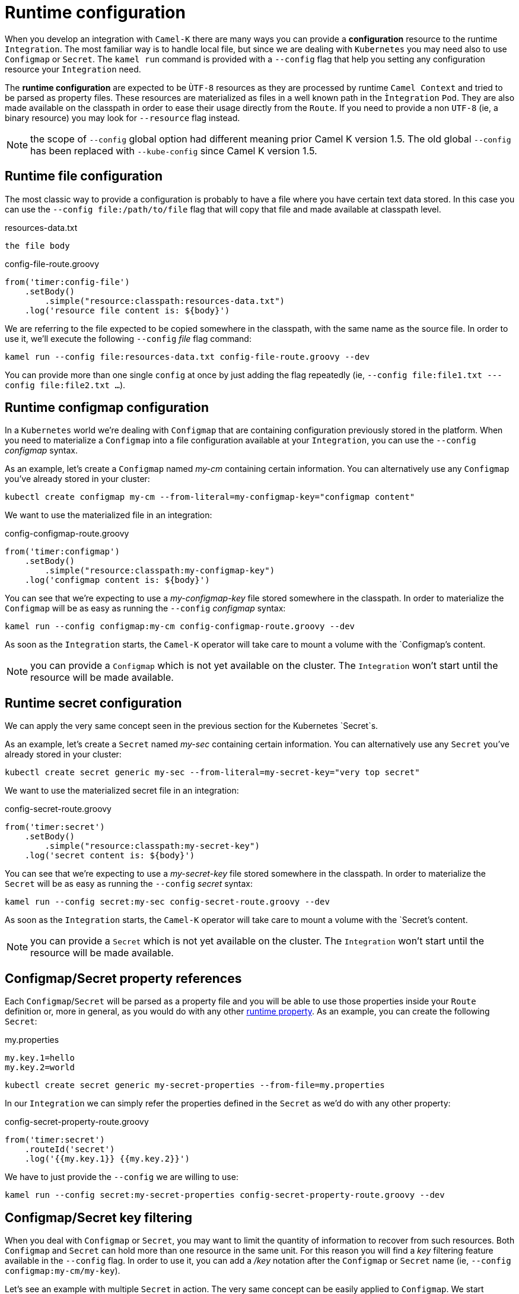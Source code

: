 [[runtime-config]]
= Runtime configuration

When you develop an integration with `Camel-K` there are many ways you can provide a *configuration* resource to the runtime `Integration`. The most familiar way is to handle local file, but since we are dealing with `Kubernetes` you may need also to use `Configmap` or `Secret`. The `kamel run` command is provided with a `--config` flag that help you setting any configuration resource your `Integration` need.

The *runtime configuration* are expected to be `ÙTF-8` resources as they are processed by runtime `Camel Context` and tried to be parsed as property files. These resources are materialized as files in a well known path in the `Ìntegration` `Pod`. They are also made available on the classpath in order to ease their usage directly from the `Route`. If you need to provide a non `UTF-8` (ie, a binary resource) you may look for `--resource` flag instead.

NOTE: the scope of `--config` global option had different meaning prior Camel K version 1.5. The old global `--config` has been replaced with `--kube-config` since Camel K version 1.5.

[[runtime-config-file]]
== Runtime file configuration

The most classic way to provide a configuration is probably to have a file where you have certain text data stored. In this case you can use the `--config file:/path/to/file` flag that will copy that file and made available at classpath level.

[source,txt]
.resources-data.txt
----
the file body
----

[source,groovy]
.config-file-route.groovy
----
from('timer:config-file')
    .setBody()
        .simple("resource:classpath:resources-data.txt")
    .log('resource file content is: ${body}')
----

We are referring to the file expected to be copied somewhere in the classpath, with the same name as the source file. In order to use it, we'll execute the following `--config` _file_ flag command:

----
kamel run --config file:resources-data.txt config-file-route.groovy --dev
----

You can provide more than one single `config` at once by just adding the flag repeatedly (ie, `--config file:file1.txt ---config file:file2.txt ...`).

[[runtime-config-configmap]]
== Runtime configmap configuration

In a `Kubernetes` world we're dealing with `Configmap` that are containing configuration previously stored in the platform. When you need to materialize a `Configmap` into a file configuration available at your `Integration`, you can use the `--config` _configmap_ syntax.

As an example, let's create a `Configmap` named _my-cm_ containing certain information. You can alternatively use any `Configmap` you've already stored in your cluster:

----
kubectl create configmap my-cm --from-literal=my-configmap-key="configmap content"
----

We want to use the materialized file in an integration:

[source,groovy]
.config-configmap-route.groovy
----
from('timer:configmap')
    .setBody()
        .simple("resource:classpath:my-configmap-key")
    .log('configmap content is: ${body}')
----

You can see that we're expecting to use a _my-configmap-key_ file stored somewhere in the classpath. In order to materialize the `Configmap` will be as easy as running the `--config` _configmap_ syntax:

----
kamel run --config configmap:my-cm config-configmap-route.groovy --dev
----

As soon as the `Integration` starts, the `Camel-K` operator will take care to mount a volume with the `Configmap`'s content.

NOTE: you can provide a `Configmap` which is not yet available on the cluster. The `Integration` won't start until the resource will be made available.

[[runtime-config-secret]]
== Runtime secret configuration

We can apply the very same concept seen in the previous section for the Kubernetes `Secret`s.

As an example, let's create a `Secret` named _my-sec_ containing certain information. You can alternatively use any `Secret` you've already stored in your cluster:

----
kubectl create secret generic my-sec --from-literal=my-secret-key="very top secret"
----

We want to use the materialized secret file in an integration:

[source,groovy]
.config-secret-route.groovy
----
from('timer:secret')
    .setBody()
        .simple("resource:classpath:my-secret-key")
    .log('secret content is: ${body}')
----

You can see that we're expecting to use a _my-secret-key_ file stored somewhere in the classpath. In order to materialize the `Secret` will be as easy as running the `--config` _secret_ syntax:

----
kamel run --config secret:my-sec config-secret-route.groovy --dev
----

As soon as the `Integration` starts, the `Camel-K` operator will take care to mount a volume with the `Secret`'s content.

NOTE: you can provide a `Secret` which is not yet available on the cluster. The `Integration` won't start until the resource will be made available.

[[runtime-config-props]]
== Configmap/Secret property references

Each `Configmap`/`Secret` will be parsed as a property file and you will be able to use those properties inside your `Route` definition or, more in general, as you would do with any other xref:configuration/runtime-properties.adoc[runtime property]. As an example, you can create the following `Secret`:

[source,text]
.my.properties
----
my.key.1=hello
my.key.2=world
----
----
kubectl create secret generic my-secret-properties --from-file=my.properties
----

In our `Integration` we can simply refer the properties defined in the `Secret` as we'd do with any other property:

[source,groovy]
.config-secret-property-route.groovy
----
from('timer:secret')
    .routeId('secret')
    .log('{{my.key.1}} {{my.key.2}}')
----

We have to just provide the `--config` we are willing to use:

----
kamel run --config secret:my-secret-properties config-secret-property-route.groovy --dev
----

[[runtime-config-keys]]
== Configmap/Secret key filtering

When you deal with `Configmap` or `Secret`, you may want to limit the quantity of information to recover from such resources. Both `Configmap` and `Secret` can hold more than one resource in the same unit. For this reason you will find a _key_ filtering feature available in the `--config` flag. In order to use it, you can add a _/key_ notation after the `Configmap` or `Secret` name (ie, `--config configmap:my-cm/my-key`).

Let's see an example with multiple `Secret` in action. The very same concept can be easily applied to `Configmap`. We start creating a `Secret` containing multiple resources:

----
kubectl create secret generic my-sec-multi --from-literal=my-secret-key="very top secret" --from-literal=my-secret-key-2="even more secret"
----

In our `Integration` we plan to use only one of the resources of the `Secret`:

[source,groovy]
.config-secret-key-route.groovy
----
from('timer:secret')
    .setBody()
        .simple("resource:classpath:my-secret-key-2")
    .log('secret content is: ${body}')
----

Let's use the _key_ filtering:

----
kamel run --config secret:my-sec-multi/my-secret-key-2 config-secret-key-route.groovy --dev
----

You may check in the `Integration` `Pod` that only the _my-secret-key-2_ file has been mounted.

[[runtime-config-resources]]
== Runtime resources

If you're looking for *runtime resources* (ie, binary resources) you can look at the xref:configuration/runtime-resources.adoc[runtime resources] section.
